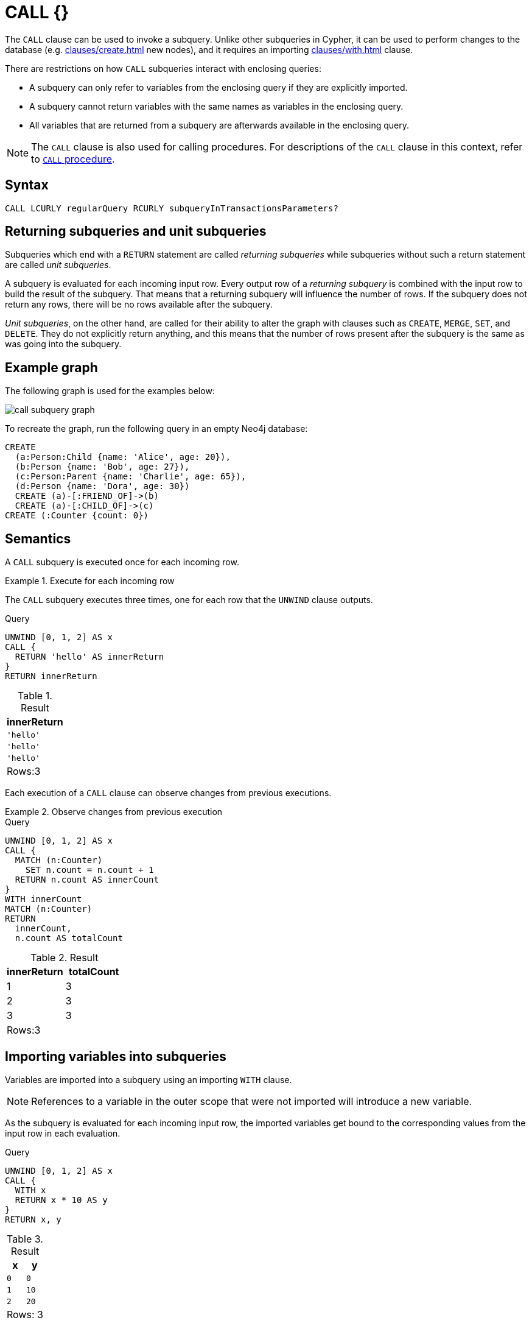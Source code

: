 :description: The `+CALL {}+` clause evaluates a subquery that returns some values.

[[call]]
= CALL {} 

The `CALL` clause can be used to invoke a subquery.
Unlike other subqueries in Cypher, it can be used to perform changes to the database (e.g. xref:clauses/create.adoc[] new nodes), and it requires an importing xref:clauses/with.adoc[] clause.

There are restrictions on how `CALL` subqueries interact with enclosing queries:

* A subquery can only refer to variables from the enclosing query if they are explicitly imported.
* A subquery cannot return variables with the same names as variables in the enclosing query.
* All variables that are returned from a subquery are afterwards available in the enclosing query.

[NOTE]
====
The `CALL` clause is also used for calling procedures.
For descriptions of the `CALL` clause in this context, refer to xref::clauses/call.adoc[`CALL` procedure].
====

[[call-syntax]]
== Syntax 

[source, syntax]
----
CALL LCURLY regularQuery RCURLY subqueryInTransactionsParameters?
----

[[call-returning-unit]]
== Returning subqueries and unit subqueries

Subqueries which end with a `RETURN` statement are called _returning subqueries_ while subqueries without such a return statement are called _unit subqueries_.

A subquery is evaluated for each incoming input row.
Every output row of a _returning subquery_ is combined with the input row to build the result of the subquery.
That means that a returning subquery will influence the number of rows.
If the subquery does not return any rows, there will be no rows available after the subquery.

_Unit subqueries_, on the other hand, are called for their ability to alter the graph with clauses such as `CREATE`, `MERGE`, `SET`, and `DELETE`.
They do not explicitly return anything, and this means that the number of rows present after the subquery is the same as was going into the subquery.

[[call-example-graph]]
== Example graph

The following graph is used for the examples below:

image::call_subquery_graph.svg[]

To recreate the graph, run the following query in an empty Neo4j database:

[source, cypher, role=test-setup]
----
CREATE
  (a:Person:Child {name: 'Alice', age: 20}),
  (b:Person {name: 'Bob', age: 27}),
  (c:Person:Parent {name: 'Charlie', age: 65}),
  (d:Person {name: 'Dora', age: 30})
  CREATE (a)-[:FRIEND_OF]->(b)
  CREATE (a)-[:CHILD_OF]->(c)
CREATE (:Counter {count: 0})
----

[[call-semantics]]
== Semantics

A `CALL` subquery is executed once for each incoming row.

.Execute for each incoming row
======

The `CALL` subquery executes three times, one for each row that the `UNWIND` clause outputs.

.Query
[source, cypher]
----
UNWIND [0, 1, 2] AS x
CALL {
  RETURN 'hello' AS innerReturn
}
RETURN innerReturn
----

.Result
[role="queryresult",options="header,footer",cols="m"]
|===
| innerReturn 
| 'hello' 
| 'hello'
| 'hello'
d|Rows:3
|===
======

Each execution of a `CALL` clause can observe changes from previous executions.


.Observe changes from previous execution
======

.Query
[source, cypher]
----
UNWIND [0, 1, 2] AS x
CALL {
  MATCH (n:Counter)
    SET n.count = n.count + 1
  RETURN n.count AS innerCount
}
WITH innerCount
MATCH (n:Counter)
RETURN
  innerCount,
  n.count AS totalCount
----

.Result
[role="queryresult",options="header,footer",cols=""2*<m"]
|===

| innerReturn | totalCount

| 1 |  3

| 2 | 3

| 3 | 3

2+d|Rows:3
|===

======


[[call-importing-variables]]
== Importing variables into subqueries

Variables are imported into a subquery using an importing `WITH` clause.

[NOTE]
====
References to a variable in the outer scope that were not imported will introduce a new variable.
====

As the subquery is evaluated for each incoming input row, the imported variables get bound to the corresponding values from the input row in each evaluation.

.Query
[source, cypher]
----
UNWIND [0, 1, 2] AS x
CALL {
  WITH x
  RETURN x * 10 AS y
}
RETURN x, y
----

.Result
[role="queryresult",options="header,footer",cols="2*<m"]
|===
| x | y
| 0 | 0
| 1 | 10
| 2 | 20
2+d|Rows: 3
|===

An importing `WITH` clause must:

* Consist only of simple references to outside variables - e.g. `WITH x, y, z`. Aliasing or expressions are not supported in importing `WITH` clauses - e.g. `WITH a AS b` or `WITH a+1 AS b`.
* Be the first clause of a subquery (or the second clause, if directly following a `USE` clause).

[CAUTION]
====
The order in which subqueries are executed is not defined.
If a query result depends on the order of execution of subqueries, an `ORDER BY` clause should precede the `CALL` clause.
====


.The order in which subqueries are executed
======

This query creates a linked list of all `:Person` nodes in order of ascending age.

The `CALL` clause is relying on the incoming row ordering to ensure that a correctly ordered linked list is created, thus the incoming rows must be ordered with a preceding `ORDER BY` clause.

.Query
[source, cypher]
----
MATCH (person:Person)
WITH person ORDER BY person.age ASC LIMIT 1
  SET person:ListHead
WITH *
MATCH (nextPerson: Person&!ListHead)
WITH nextPerson ORDER BY nextPerson.age
CALL {
  WITH nextPerson
  MATCH (current:ListHead)
    REMOVE current:ListHead
    SET nextPerson:ListHead
    CREATE(current)-[:IS_YOUNGER_THAN]->(nextPerson)
  RETURN current AS from, nextPerson AS to
}
RETURN
  from.name AS name,
  from.age AS age,
  to.name AS closestOlderName,
  to.age AS closestOlderAge
----

.Result
[role="queryresult",options="header,footer",cols="4*<m"]
|===
| +name+ | +age+ | +closestOlderName+ | +closestOlderAge+

| "Alice" | 20 | "Bob" | 27
| "Bob" | 27 | "Dora" | 30
| "Dora" | 30 | "Charlie" | 65

4+d|Rows: 3
|===

======


[[call-post-union]]
== Post-union processing

Call subqueries can be used to process the results of a `UNION` query further.
This example query finds the youngest and the oldest person in the database and orders them by name.

.Query
[source, cypher]
----
CALL {
  MATCH (p:Person)
  RETURN p
  ORDER BY p.age ASC
  LIMIT 1
UNION
  MATCH (p:Person)
  RETURN p
  ORDER BY p.age DESC
  LIMIT 1
}
RETURN p.name, p.age
ORDER BY p.name
----

.Result
[role="queryresult",options="header,footer",cols="2*<m"]
|===
| p.name | p.age
| "Alice" | 20
| "Charlie" | 65
2+d|Rows: 2
|===

If different parts of a result should be matched differently, with some aggregation over the whole result, subqueries need to be used.
This example query finds friends and/or parents for each person.
Subsequently the number of friends and parents are counted together.

.Query
[source, cypher]
----
MATCH (p:Person)
CALL {
  WITH p
  OPTIONAL MATCH (p)-[:FRIEND_OF]->(other:Person)
  RETURN other
UNION
  WITH p
  OPTIONAL MATCH (p)-[:CHILD_OF]->(other:Parent)
  RETURN other
}
RETURN DISTINCT p.name, count(other)
----

.Result
[role="queryresult",options="header,footer",cols="2*<m"]
|===
| p.name | count(other)
| "Alice" | 2
| "Bob" | 0
| "Charlie" | 0
| "Dora" | 0
2+d|Rows: 4
|===


[[call-aggregation]]
== Aggregations

Returning subqueries change the number of results of the query: The result of the `CALL` subquery is the combined result of evaluating the subquery for each input row.

The following example finds the name of each person and the names of their friends:

.Query
[source, cypher]
----
MATCH (p:Person)
CALL {
  WITH p
  MATCH (p)-[:FRIEND_OF]-(c:Person)
  RETURN c.name AS friend
}
RETURN p.name, friend
----

.Result
[role="queryresult",options="header,footer",cols="2*<m"]
|===
| p.name | friend
| "Alice" | "Bob"
| "Bob" | "Alice"
2+d|Rows: 2
|===

The number of results of the subquery changed the number of results of the enclosing query: Instead of 4 rows, one for each node), there are now 2 rows which were found for Alice and Bob respectively. No rows are returned for Charlie and Dora since they have no friends in our example graph.

We can also use subqueries to perform isolated aggregations. In this example we count the number of relationships each person has.
As we get one row from each evaluation of the subquery, the number of rows is the same, before and after the `CALL` subquery:

.Query
[source, cypher]
----
MATCH (p:Person)
CALL {
  WITH p
  MATCH (p)--(c)
  RETURN count(c) AS numberOfConnections
}
RETURN p.name, numberOfConnections
----

.Result
[role="queryresult",options="header,footer",cols="2*<m"]
|===
| p.name | numberOfConnections
| "Alice" | 3
| "Bob" | 2
| "Charlie" | 2
| "Dora" | 3
2+d|Rows: 4
|===

[[call-aggregation-imported-variables]]
== Aggregation on imported variables

Aggregations in subqueries are scoped to the subquery evaluation, also for imported variables.
The following example counts the number of younger persons for each person in the graph:

.Query
[source, cypher]
----
MATCH (p:Person)
CALL {
  WITH p
  MATCH (other:Person)
  WHERE other.age < p.age
  RETURN count(other) AS youngerPersonsCount
}
RETURN p.name, youngerPersonsCount
----

.Result
[role="queryresult",options="header,footer",cols="2*<m"]
|===
| +p.name+ | +youngerPersonsCount+
| "Alice" | 0
| "Bob" | 1
| "Charlie" | 3
| "Dora" | 2
2+d|Rows: 4
|===

[[call-unit-subqueries]]
== Unit subqueries and side-effects

Unit subqueries are called for their ability to alter the graph with updating clauses.
They do not impact the amount of rows returned by the enclosing query.

This example query creates five clones of each existing person.
As the subquery is a unit subquery, it does not change the number of rows of the enclosing query.

.Query
[source, cypher]
----
MATCH (p:Person)
CALL {
  WITH p
  UNWIND range (1, 5) AS i
  CREATE (:Person {name: p.name})
}
RETURN count(*)
----

.Result
[role="queryresult",options="header,footer",cols="1*<m"]
|===
| count(*)
| 4
1+d|Rows: 1 +
Nodes created: 20 +
Properties set: 20 +
Labels added: 20
|===
